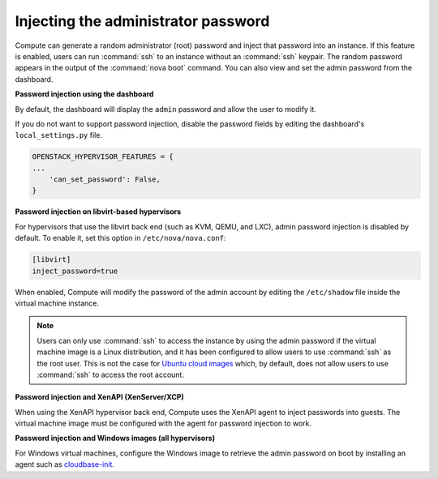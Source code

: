 .. _admin-password-injection:

====================================
Injecting the administrator password
====================================

Compute can generate a random administrator (root) password and inject
that password into an instance. If this feature is enabled, users can
run :command:`ssh` to an instance without an :command:`ssh` keypair.
The random password appears in the output of the :command:`nova boot` command.
You can also view and set the admin password from the dashboard.

**Password injection using the dashboard**

By default, the dashboard will display the ``admin`` password and allow
the user to modify it.

If you do not want to support password injection, disable the password
fields by editing the dashboard's ``local_settings.py`` file.

.. code-block:: none

   OPENSTACK_HYPERVISOR_FEATURES = {
   ...
       'can_set_password': False,
   }

**Password injection on libvirt-based hypervisors**

For hypervisors that use the libvirt back end (such as KVM, QEMU, and
LXC), admin password injection is disabled by default. To enable it, set
this option in ``/etc/nova/nova.conf``:

.. code-block:: ini

   [libvirt]
   inject_password=true

When enabled, Compute will modify the password of the admin account by
editing the ``/etc/shadow`` file inside the virtual machine instance.

.. note::

   Users can only use :command:`ssh` to access the instance by using the admin
   password if the virtual machine image is a Linux distribution, and it has
   been configured to allow users to use :command:`ssh` as the root user. This
   is not the case for `Ubuntu cloud images <http://uec-images.ubuntu.com>`_
   which, by default, does not allow users to use :command:`ssh` to access the
   root account.

**Password injection and XenAPI (XenServer/XCP)**

When using the XenAPI hypervisor back end, Compute uses the XenAPI agent
to inject passwords into guests. The virtual machine image must be
configured with the agent for password injection to work.

**Password injection and Windows images (all hypervisors)**

For Windows virtual machines, configure the Windows image to retrieve
the admin password on boot by installing an agent such as
`cloudbase-init <https://cloudbase.it/cloudbase-init>`_.
